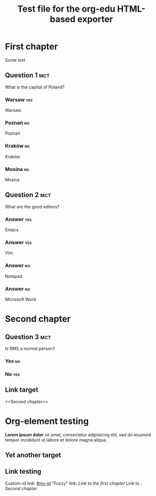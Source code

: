 #+TITLE: Test file for the org-edu HTML-based exporter

* First chapter
Some text
** Question 1								:mct:
What is the capital of Poland?
*** Warsaw								:yes:
Warsaw
*** Poznań								 :no:
Poznań
*** Kraków								 :no:
Kraków
*** Mosina								 :no:
Mosina
** Question 2								:mct:
What are the good editors?
*** Answer								:yes:
Emacs
*** Answer								:yes:
Vim
*** Answer								 :no:
Notepad
*** Answer								 :no:
Microsoft Word
* Second chapter
** Question 3								:mct:
Is RMS a normal person?
*** Yes									 :no:
*** No									:yes:
** Link target
<<Second chapter>>
* Org-element testing
*Lorem ipsum dolor* sit amet, consectetur adipisicing elit, sed do
eiusmod tempor incididunt ut labore et dolore magna aliqua.
** Yet another target
:PROPERTIES:
:CUSTOM_ID:       my-id
:END:
** Link testing
Custom-id link: [[#my-id]]
"Fuzzy" link: [[First chapter][Link to the first chapter]]
Link to <<target>>: [[Second chapter]]
